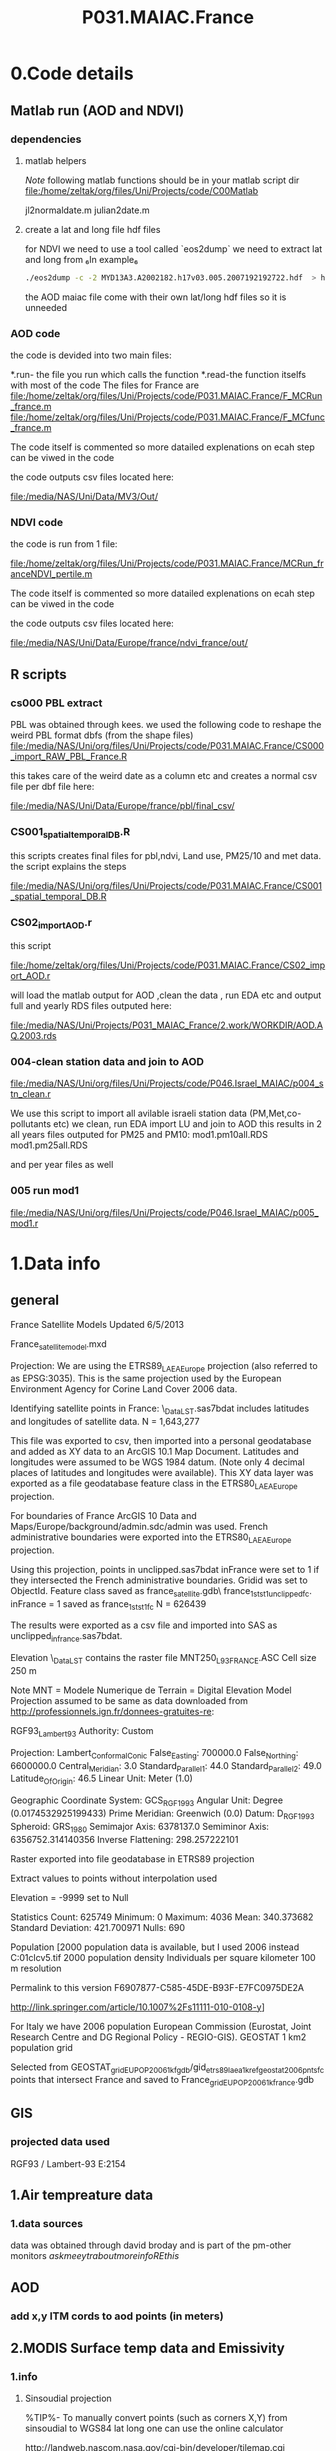  #+TITLE:P031.MAIAC.France

* 0.Code details 
** Matlab run (AOD and NDVI)
*** dependencies  
**** matlab helpers
$Note$ following matlab functions should be in your matlab script dir
file:/home/zeltak/org/files/Uni/Projects/code/C00Matlab

 jl2normaldate.m
 julian2date.m

**** create a lat and long file hdf files
for NDVI we need to use a tool called `eos2dump` we need to extract lat and long from 
₆In example₆ 

#+BEGIN_SRC sh
./eos2dump -c -2 MYD13A3.A2002182.h17v03.005.2007192192722.hdf  > h17v03.lon             
#+END_SRC

the AOD maiac file come with their own lat/long hdf files so it is unneeded 
*** AOD code
the code is devided into two main files:

*.run- the file you run which calls the function
*.read-the function itselfs with most of the code
The files for France are
file:/home/zeltak/org/files/Uni/Projects/code/P031.MAIAC.France/F_MCRun_france.m
file:/home/zeltak/org/files/Uni/Projects/code/P031.MAIAC.France/F_MCfunc_france.m

The code itself is commented so more datailed explenations on ecah step can be viwed in the code

the code outputs csv files located here:

file:/media/NAS/Uni/Data/MV3/Out/

*** NDVI code
the code is run from 1 file:

file:/home/zeltak/org/files/Uni/Projects/code/P031.MAIAC.France/MCRun_franceNDVI_pertile.m

The code itself is commented so more datailed explenations on ecah step can be viwed in the code

the code outputs csv files located here:

file:/media/NAS/Uni/Data/Europe/france/ndvi_france/out/

** R scripts
*** cs000 PBL extract
PBL was obtained through kees.
we used the following code to reshape the weird PBL format dbfs (from the shape files)
file:/media/NAS/Uni/org/files/Uni/Projects/code/P031.MAIAC.France/CS000_import_RAW_PBL_France.R

this takes care of the weird date as a column etc and creates a normal csv file per dbf file here:

file:/media/NAS/Uni/Data/Europe/france/pbl/final_csv/
*** CS001_spatial_temporal_DB.R
this scripts creates final files for pbl,ndvi, Land use, PM25/10 and met data.
the script explains the steps

file:/media/NAS/Uni/org/files/Uni/Projects/code/P031.MAIAC.France/CS001_spatial_temporal_DB.R

*** CS02_import_AOD.r

this script

file:/home/zeltak/org/files/Uni/Projects/code/P031.MAIAC.France/CS02_import_AOD.r

will load the matlab output for AOD ,clean the data , run EDA etc and output full and yearly RDS files outputed here:

file:/media/NAS/Uni/Projects/P031_MAIAC_France/2.work/WORKDIR/AOD.AQ.2003.rds

*** 004-clean station data and join to AOD
 
file:/media/NAS/Uni/org/files/Uni/Projects/code/P046.Israel_MAIAC/p004_stn_clean.r

We use this script to import all avilable israeli station data (PM,Met,co-pollutants etc)
we clean, run EDA import LU and join to AOD
this results in 2 all years files outputed for PM25 and PM10:
mod1.pm10all.RDS
mod1.pm25all.RDS

and per year files as well

*** 005 run mod1

file:/media/NAS/Uni/org/files/Uni/Projects/code/P046.Israel_MAIAC/p005_mod1.r

* 1.Data info
** general
France Satellite Models
Updated 6/5/2013

France_satellitemodel.mxd


Projection:
We are using the ETRS89_LAEA_Europe projection (also referred to as EPSG:3035).  This is the same projection used by the European Environment Agency for Corine Land Cover 2006 data.

Identifying satellite points in France:
\\DROBO\Shared_Data\France_LST\Stage 1\unclipped.sas7bdat includes latitudes and longitudes of satellite data.  N = 1,643,277

This file was exported to csv, then imported into a personal geodatabase and added as XY data to an ArcGIS 10.1 Map Document.  Latitudes and longitudes were assumed to be WGS 1984 datum.  (Note only 4 decimal places of latitudes and longitudes were available).  This XY data layer was exported as a file geodatabase feature class in the ETRS80_LAEA_Europe projection.

For boundaries of France ArcGIS 10 Data and Maps/Europe/background/admin.sdc/admin was used.  French administrative boundaries were exported into the ETRS80_LAEA_Europe projection.

Using this projection, points in unclipped.sas7bdat inFrance were set to 1 if they intersected the French administrative boundaries.  Gridid was set to ObjectId.  Feature class saved as france_satellite.gdb\ france_1st_st1_unclippedfc.  inFrance = 1 saved as france_1st_st1fc N = 626439

The results were exported as a csv file and imported into SAS as unclipped_infrance.sas7bdat.  

Elevation
\\DROBO\Shared_Data\France_LST\LU\GIS\elev\elevASC contains the raster file MNT250_L93_FRANCE.ASC
Cell size 250 m

Note MNT = Modele Numerique de Terrain  = Digital Elevation Model
Projection assumed to be same as data downloaded from http://professionnels.ign.fr/donnees-gratuites-re:

RGF93_Lambert_93
Authority: Custom

Projection: Lambert_Conformal_Conic
False_Easting: 700000.0
False_Northing: 6600000.0
Central_Meridian: 3.0
Standard_Parallel_1: 44.0
Standard_Parallel_2: 49.0
Latitude_Of_Origin: 46.5
Linear Unit: Meter (1.0)

Geographic Coordinate System: GCS_RGF_1993
Angular Unit: Degree (0.0174532925199433)
Prime Meridian: Greenwich (0.0)
Datum: D_RGF_1993
  Spheroid: GRS_1980
    Semimajor Axis: 6378137.0
    Semiminor Axis: 6356752.314140356
    Inverse Flattening: 298.257222101

Raster exported into file geodatabase in ETRS89 projection

Extract values to points without interpolation used 

Elevation = -9999 set to Null

Statistics
Count:	625749
Minimum:	0
Maximum:	4036
Mean:	340.373682
Standard Deviation:	421.700971
Nulls:	690

Population
[2000 population data is available, but I used 2006 instead
C:\gisdata\Europe\popu01clcv5.tif
2000 population density
Individuals per square kilometer
100 m resolution

Permalink to this version
F6907877-C585-45DE-B93F-E7FC0975DE2A 

http://link.springer.com/article/10.1007%2Fs11111-010-0108-y]

For Italy we have 2006 population
European Commission (Eurostat, Joint Research Centre and DG Regional Policy - REGIO-GIS).
GEOSTAT 1 km2 population grid

Selected from GEOSTAT_grid_EU_POP_2006_1kfgdb/gid_etrs89_laea_1k_ref_geostat_2006pntsfc points that intersect France and saved to France\GEOSTAT_grid_EU_POP_2006_1k_france.gdb
** GIS
*** projected data used
RGF93 / Lambert-93 
E:2154
** 1.Air tempreature data
*** 1.data sources
data was obtained through david broday and is part of the pm-other monitors
$ask meeytr about more info RE this$

** AOD
*** add x,y ITM cords to aod points (in meters)

#+DOWNLOADED: file:///media/NAS/Uni/org/attach/images_2014/Screenshot%20-%2002242014%20-%2010:08:19%20AM.png @ 2014-02-24 10:08:45
#+attr_html: :width 300px
 [[/media/NAS/Uni/org/attach/images_2014/Screenshot%20-%2002242014%20-%2010:08:19%20AM_2014-02-24_10:08:45.png]]

** 2.MODIS Surface temp data and Emissivity
*** 1.info
**** Sinsoudial projection

%TIP%- To manually convert points (such as corners X,Y) from sinsoudial to WGS84 lat long one can use the online calculator

http://landweb.nascom.nasa.gov/cgi-bin/developer/tilemap.cgi

Almost all of the fine resolution L3 land products are made in the Sinusoidal Grid. The L3 fine resolution Sea-ice products are the only exception and are made in the in the Lambert Azimuthal Equal-Area projection with the grid centered at the north and south poles. For Collection 3 and before the Sinusoidal Grid products were made in the Integerized Sinusoidal Grid.
The grid cell size varies by product and is either (approximately) 0.25 km, 0.5 km or 1 km. The actual size depends on the projection.
Each grid is broken into a number of non-overlapping tiles which cover approximately 10x10 degree area. The tiles are labeled with a vertical and horizontal tile id.

In additional, the MODLAND coarse resolution global Climate Modeling Grid (CMG) products will be made in a geographic projection. The grid cell sizes for these products are 0.05 degrees.

There are 460 non-fill 10 deg. by 10 deg. tiles in the grid.
The tile coordinate system starts at (0,0) (horizontal tile number, vertical tile number) in the upper left corner and proceeds rightward (horizontal) and downward (vertical). The tile in the bottom left corner is (35, 17).
Dark blue tiles contain only water (no land).
Tile system in black and white.
The boundaries of tiles outside of the grid's image area are not shown.
Table of Tile Bounding Coordinates (10 deg tiles).
Table of Tile G-ring Coordinates (10 deg tiles).
Projection parameters for the General Cartographic Transformation Package (GCTP).

**** conversions
kelvin to farenhight GIS:
 ((([tempk]-273) * 1.8)+32)

**** general
This is the site with the MODIS surface temprature data:

[[https://lpdaac.usgs.gov/products/modis_products_table][https://lpdaac.usgs.gov/products/modis\_products\_table]]
look at the MODIS Products Table:
[[
MIA_NE_temp_models_files/img/Image_Dk9i5VXLnkjjdxxWji1MDQ_0001.png]]


We want to use the *MOD11A1* data which is at a 1x1km resolution daily, and should have 2 separate reading for day and night
we can also check the MODIS Overview page to see which tiles we are interested in

**** scale factor
Note: when calculating final temperature/emmisivty you must apply the
scale factor.
For temp: you multiple by 0.02
For emissivty you multiple by
0.02+0.49.


see sas code cn004\_modis\_import.sas for more detail
[[
MIA_NE_temp_models_files/img/SS-2011-04-26_15.27.46.png]]
[[
MIA_NE_temp_models_files/img/Image_owwqUrxD7Lyx2ey2prMabQ_0001.png]]

**** MODIS Tiling system

[[file:MIA_NE_temp_models_files/img/sn_10deg.gif]]

[[MIA_NE_temp_models_files/img/Image_Ti5oxlPHCjx2K4Qxex3RAw_0001.png]]

**** Naming Scheme of Files

MODIS Naming Conventions

MODIS filenames (i.e., the local granule ID) follow a naming convention
which gives useful information regarding the specific product.
For example, the filename

MOD09A1.A2006001.h08v05.005.2006012234657.hdf
indicates:

MOD09A1 - Product Short Name
.A2006001 - Julian Date of Acquisition (A-YYYYDDD)
.h08v05 - Tile Identifier (horizontalXXverticalYY)
.005 - Collection Version
.2006012234567 - Julian Date of Production (YYYYDDDHHMMSS)
.hdf - Data Format (HDF-EOS)
The MODIS Long Name (i.e., Collection

%rename in total commander%:
[N9-16]\_[N19-23]

**** modis data projections
[[MIA_NE_temp_models_files/attach/MODIS%20Projection.prj][Attachment #01
(MODIS Projection.prj)]]
 see attached file for a prj arcgis file for modis data projection

*** 2.download from modis website
**** use REVERB
We used the Reverb site to download the MODIS surface temperature data
The method is as follows:

first choose a Geo aream choose the dates and sepcific dataset (we use MOD11A1)

[[file:1.Images/2542013w.png]]
then in the following screen you add all the selected items to the cart

[[file:1.Images/2542013w2.png]]

then press the Download button

[[file:1.Images/2542013w3.png]]

and choose the following options


[[file:1.Images/2542013w4.png]]

This is then used to dowload the data on a Linux machine using Wget
First concatanate all yearly files into one file, ₆In example₆ 

wget FILE1.TXT 


#+BEGIN_SRC sh
wget -i FILE.txt
#+END_SRC


#+BEGIN_SRC sh
#where file.txt is a simple text file pointion at all the seperate ST.txt batch file IE:
~/Downloads/LST_ISRAEL/data2005_url_script_2013-04-15_103101.txt
~/Downloads/LST_ISRAEL/data2010_url_script_2013-04-15_103101.txt
~/Downloads/LST_ISRAEL/data2011_url_script_2013-04-15_103101.txt

#+END_SRC

this will download all the hdf files (and other files with *.xml,*.jpeg which you can discard)

*** 3.HDF to DBF
**** Convert using matlab
***** extract lan and long for each tile
As a first step we need to extract the fixed lat and long for each tile. we use hdf dump for that:

http://hdfeos.org/software/eosdump.php

you need to download the binary, or use attached file:

[[file:MIA_NE_temp_models_files/attach/eos2dump][EOSdump]]

while the basic command is run from a bash shell on linux

#+BEGIN_SRC sh
./eos2dump -c -1  h18v04.hdf  > lat_h18v04.output
./eos2dump -c -2  h18v05.hdf  > long_h18v05.output
#+END_SRC

where -1 reffers to lat extraction and -2 to long extraction

Save the lat/long file for each tile and move them back to a windows machine

$NOTE: you can also create a simple batch files to run the above commands in batch for multiple tiles$

***** Extract in matlab to dbf
****** Original Nasa script
we base our scirpts partly on this script:

http://www.hdfeos.org/zoo/LPDAAC_MOD_matlab.php

#+BEGIN_SRC octave "Original matlab code"

% Copyright (C) 2012 The HDF Group
% All rights reserved.
%
%   This example code illustrates how to access and visualize LP_DAAC
% MOD Sinusoidal Grid file in Matlab.
%
%   If you have any questions, suggestions, comments on this
% example, please use the HDF-EOS Forum  (http://hdfeos.org/forums).

%   If you would like to see an  example of any other NASA
% HDF/HDF-EOS data product that is not listed in the HDF-EOS
% Comprehensive Examples page (http://hdfeos.org/zoo),
% feel free to contact us at eoshelp@hdfgroup.org or post it at the
% HDF-EOS Forum (http://hdfeos.org/forums).

clear

% Define file name, grid name, and data field.
FILE_NAME='MOD11A1.A2012275.h28v04.005.2012276122631.hdf';
[PATHSTR, BASE_NAME, EXT]=fileparts(FILE_NAME);
GRID_NAME='MODIS_Grid_Daily_1km_LST';
DATAFIELD_NAME='LST_Night_1km';

% Open the HDF-EOS2 Grid file.
file_id = hdfgd('open', FILE_NAME, 'rdonly');

% Read data from a data field.
grid_id = hdfgd('attach', file_id, GRID_NAME);


[data1, fail] = hdfgd('readfield', grid_id, DATAFIELD_NAME, [], [], []);

% Convert the data to double type for plot.
data2=double(data1);


% This file contains coordinate variables that will not properly plot.
% To properly display the data, the latitude/longitude must be remapped.

[xdimsize, ydimsize, upleft, lowright, status] = hdfgd('gridinfo', grid_id);

% Detach from the grid object.
hdfgd('detach', grid_id);

% Close the File.
hdfgd('close', file_id);

% The file contains SINUSOIDAL projection. We need to use eosdump to
% generate 1D lat and lon and then convert them to 2D lat and lon accordingly.
% To properly display the data, the latitude/longitude must be remapped.
% For information on how to obtain the lat/lon data, check [1].
lat1D = load(['lat_' BASE_NAME '.output']);
lon1D = load(['lon_' BASE_NAME '.output']);

lat = reshape(lat1D, xdimsize, ydimsize);
lon = reshape(lon1D, xdimsize, ydimsize);

clear lat1D lon1D;

lat = lat';
lon = lon';

% Read attributes from the data field.
SD_id = hdfsd('start', FILE_NAME, 'rdonly');

sds_index = hdfsd('nametoindex', SD_id, DATAFIELD_NAME);

sds_id = hdfsd('select',SD_id, sds_index);

% Read filledValue from the data field.
fillvalue_index = hdfsd('findattr', sds_id, '_FillValue');
[fillvalue, status] = hdfsd('readattr',sds_id, fillvalue_index);

% Read units from the data field.
units_index = hdfsd('findattr', sds_id, 'units');
[units, status] = hdfsd('readattr',sds_id, units_index);

% Read scale_factor from the data field.
scale_index = hdfsd('findattr', sds_id, 'scale_factor');
[scale, status] = hdfsd('readattr',sds_id, scale_index);

% Read long_name from the data field.
long_name_index = hdfsd('findattr', sds_id, 'long_name');
[long_name, status] = hdfsd('readattr',sds_id, long_name_index);

% Read valid_range from the data field.
valid_range_index = hdfsd('findattr', sds_id, 'valid_range');
[valid_range, status] = hdfsd('readattr',sds_id, valid_range_index);


% Terminate access to the corresponding data set.
hdfsd('endaccess', sds_id);
% Close the file.
hdfsd('end', SD_id);

% Replace the filled value with NaN.
data2(data2 == fillvalue) = NaN;

% Process valid_range.
data2(data2 < valid_range(1)) = NaN;
data2(data2 > valid_range(2)) = NaN;

% Apply scale factor according to the field attribute LST.
% "LST: LST data * scale_factor".
data2 = data2 * scale;

% Transpose the data to match the map projection.
data=data2';

% Plot the data using contourfm and axesm.
latlim=[floor(min(min(lat))),ceil(max(max(lat)))];
lonlim=[floor(min(min(lon))),ceil(max(max(lon)))];
min_data=min(min(data));
max_data=max(max(data));

% Create the figure.
f=figure('Name', FILE_NAME, 'visible', 'off');

% We need finer grid spacing since the image is zoomed in.
% MLineLocation and PLineLocation controls the grid spacing.
axesm('MapProjection','sinusoid','Frame','on','Grid','on',...
      'MapLatLimit',latlim,'MapLonLimit',lonlim, ...
      'MeridianLabel','on','ParallelLabel','on', ...
      'MLabelLocation', 5, 'PLabelLocation', 5)
coast = load('coast.mat');

surfacem(lat,lon,data);
colormap('Jet');
caxis([min_data max_data]);

% Change the value if you want to have more than 10 tick marks.
ntickmarks = 10;
granule = (max_data - min_data) / ntickmarks;
h = colorbar('YTick', min_data:granule:max_data);

set (get(h, 'title'), 'string', units, 'FontSize',16,'FontWeight','bold');

plotm(coast.lat,coast.long,'k')

title({FILE_NAME; long_name}, 'Interpreter', 'None', ...
    'FontSize',16,'FontWeight','bold');

% The following fixed-size screen size will look better in JPEG if
% your screen is too large. (cf. scrsz = get(0,'ScreenSize');)
scrsz = [1 1 800 600];
set(f,'position',scrsz,'PaperPositionMode','auto');
saveas(f, [FILE_NAME '.m.jpg']);

% Reference
%
% [1] http://hdfeos.org/zoo/note_non_geographic.php
% [2] http://modis-sr.ltdri.org/products/MOD09_UserGuide_v1_3.pdf
#+END_SRC

****** Our Script (andrea padoan)
We had help from a Matlab programmer (andrea.padoan@unipd.it)

There are a series of scripts and functions that are run to get
Txtfile from the HDF files, attached here as ZIP:

[[file:2.Attach/extract_hdf.zip][Extract_hdf_matlab_scripts]]

!folder structure!

the hdf files must be split into yearly folders 2000-2011, and in
each folder there should be a copy of all the tiles lat/long files
and scripts

We run the Batch scripts that goes through all yearly folder but the
main script is the HDF_import script

the script needs to be changed inside year to year in each folder, IE
change 2000>2011

#+BEGIN_SRC octave


function HDF_Import (whatimport)
%% Import HDF image file and export lat, long, Day, Night, Emis and Reference day
% from a list of HDF image files and a series of lat and long files.
% Lat and long files must be as vectors.
% Type:
% HDF_Import ('stage1') or HDF_Import ('stage2') or HDF_Import ('stage3')
% or HDF_Import ('stage4') to perform single geographical block analysis or
% HDF_Import ('all') to perform all analyses.
% Inpath and Outpath should be modified and setted to reflect the file
% actual position.
% LEGEND:
% Stage1: h18v04 files and as output a file named OutputMergedh18v04.txt
% Stage2: h18v05 files and as output a file named OutputMergedh18v05.txt
% Stage3: h19v04 files and as output a file named OutputMergedh19v04.txt
% Stage4: h19v05 files and as output a file named OutputMergedh19v05.txt
%
% Legend to the main structure:
% HDF_I_S = struct('inpath', {'/Users/andrea/Documents/MATLAB/Itai/matlab/'}, ...
%                                   'outpath', {'/Users/andrea/Documents/MATLAB/Itai/New2/Output/'}, ...
%                                   'codepath', {'/Users/andrea/Documents/MATLAB/Itai/New2'}, ...
%                                   'lat1', {'lat_h18v04.output'},'long1', {'long_h18v04.output'}, ...
%                                   'lat2', {'lat_h18v05.output'},'long2',{'long_h18v05.output'}, ...
%                                   'lat3', {'lat_h19v04.output'},'long3',{'long_h19v04.output'}, ...
%                                   'lat4', {'lat_h19v05.output'},'long4',{'long_h19v05.output'}, ...
%                                   'stage1', {'*h18v04*.hdf'}, 'stage2', {'*h18v05*.hdf'}, ...
%                                   'stage3', {'*h19v04*.hdf'}, 'stage4', {'*h19v05*.hdf'}, ...
%                                   'stages', {4}, 'FileExtension', {'*.hdf'}, ...
%                                   'OutFileName1', {'OutputMergedh18v04.txt'}, ...
%                                   'OutFileName2', {'OutputMergedh18v05.txt'}, ...
%                                   'OutFileName3', {'OutputMergedh19v04.txt'}, ...
%                                   'OutFileName4', {'OutputMergedh19v05.txt'});


    if (nargin < 1)
    fprintf ('\n%s\n', 'This function need some parameters.');
        return;
    end
    %My path
    HDF_I_S = struct('inpath', {'f:\Uni\Projects\P020_Temprature_ITALY\1_Raw_data\MODIS\T2011\'}, ...
                                  'outpath', {'f:\Uni\Projects\P020_Temprature_ITALY\1_Raw_data\MODIS\T2011\Output\'}, ...
                                  'codepath', {'f:\Uni\Projects\P020_Temprature_ITALY\1_Raw_data\MODIS\T2011\'}, ...
                                  'lat1', {'lat_h18v04.output'},'long1', {'long_h18v04.output'}, ...
                                  'lat2', {'lat_h18v05.output'},'long2',{'long_h18v05.output'}, ...
                                  'lat3', {'lat_h19v04.output'},'long3',{'long_h19v04.output'}, ...
                                  'lat4', {'lat_h19v05.output'},'long4',{'long_h19v05.output'}, ...
                                  'stage1', {'*h18v04*.hdf'}, 'stage2', {'*h18v05*.hdf'}, ...
                                  'stage3', {'*h19v04*.hdf'}, 'stage4', {'*h19v05*.hdf'}, ...
                                  'stages', {4}, 'FileExtension', {'*.hdf'}, ...
                                  'OutFileName1', {'OutputMergedh18v04.txt'}, ...
                                  'OutFileName2', {'OutputMergedh18v05.txt'}, ...
                                  'OutFileName3', {'OutputMergedh19v04.txt'}, ...
                                  'OutFileName4', {'OutputMergedh19v05.txt'});

    %Create the structure for the edges to trim the blocks.
     HDF_I_Edges = struct ('latup', 47.4, 'latlow', 36.5, 'longup', 18.6, 'longlow', 6.4);


    %Original coordinated given by Itai and Francesco
    % longTu = 19;
    %     longTl = 6;
    %     latTu = 48;
    %     latTl = 36;

    %Latitute and Longitude structure
    HDF_I_geog = struct('lat', {}, 'long', {}, 'stage', {});

    %Create the output directory if it doesnt' exist
    if (~isdir(HDF_I_S.outpath))
        mkdir(HDF_I_S.outpath);
    end

    path(path, HDF_I_S.codepath);

    %Change the working dir
    chdir(HDF_I_S.inpath);

    %Allocate space
    for i =1:1:HDF_I_S.stages
        HDF_I_geog(i).lat= zeros(1440000,1);
        HDF_I_geog(i).long= zeros(1440000,1);
    end


    %% Perform stage 1
    % Retrieve dir list of files, with the extension you gave
    %
    if (strcmpi(whatimport,'stage1') | strcmpi(whatimport,'all'))

        clear dirlist NumberOfFiles sYear hugeM

        %Change the working dir
        chdir(HDF_I_S.inpath);

        dirlist =dir(HDF_I_S.stage1);

        %Count the number of files in the current directory
        NumberOfFiles=size(dirlist, 1);

        if (NumberOfFiles ~= 0)

            fprintf('\n\nLoading stage 1 coordinates ....\n')
            %Load latituge and longitude in memory
            HDF_I_geog(1).lat = load(HDF_I_S.lat1);
            HDF_I_geog(1).long = load(HDF_I_S.long1);

            %Obtain all the files al load it in memory (sYear structure)
            [hugeM]= RetrieveAllYear (HDF_I_S.stage1, HDF_I_Edges, HDF_I_geog(1).lat,  HDF_I_geog(1).long);

%             %Internal check
%             if NumberOfFiles ~= length(sYear)
%                 error('Missmatch in file and Structure loaded in memory');
%             end
%
%             %Define the first matrix
%             hugeM = sYear(1).Data;
%
%             %Concatenate matrix
%             for Index=2:1:length(sYear)
%                 hugeM = [hugeM; sYear(Index).Data];
%             end
            tic;
            %Save the Merged file
            SaveHugeFile([HDF_I_S.outpath HDF_I_S.OutFileName1], hugeM);

            fprintf('\nOutputfile : %s\n', [HDF_I_S.outpath HDF_I_S.OutFileName1]);
            toc
        else
            %Display that no the has been processed
            fprintf('\n\nNo files to process in stage1....\n\n')

        end

        %Chech for the 'single' class
        if max(max(hugeM(:,1:5))) > 999
            warning('Class single for hugeM is not enought. Consider double');
        end

    end

    %% Perform stage 2
    % Retrieve dir list of files, with the extension you gave
    %
    if (strcmpi(whatimport,'stage2') | strcmpi(whatimport,'all'))

        clear dirlist NumberOfFiles sYear hugeM

        %Change the working dir
        chdir(HDF_I_S.inpath);
        dirlist =dir(HDF_I_S.stage2);

        %Count the number of files in the current directory
        NumberOfFiles=size(dirlist, 1);

        if (NumberOfFiles ~= 0)

            fprintf('\n\nLoading stage 2 coordinates ....\n')
            %Load latituge and longitude in memory
            HDF_I_geog(2).lat = load(HDF_I_S.lat2);
            HDF_I_geog(2).long = load(HDF_I_S.long2);

            %Obtain all the files al load it in memory (sYear structure)
            [hugeM]= RetrieveAllYear (HDF_I_S.stage2,HDF_I_Edges,HDF_I_geog(2).lat,  HDF_I_geog(2).long);

%             %Internal check
%             if NumberOfFiles ~= length(sYear)
%                 error('Missmatch in file and Structure loaded in memory');
%             end
%
%             %Define the first matrix
%             hugeM = sYear(1).Data;
%
%             %Concatenate matrix
%             for Index=2:1:length(sYear)
%                 hugeM = [hugeM; sYear(Index).Data];
%             end
            tic;
            %Save the Merged file
            SaveHugeFile([HDF_I_S.outpath HDF_I_S.OutFileName2], hugeM);
            fprintf('\nOutputfile : %s\n', [HDF_I_S.outpath HDF_I_S.OutFileName2]);
            toc
        else
            %Display that no the has been processed
            fprintf('\n\nNo files to process in stage2....\n\n');

        end
        %Chech for the 'single' class
        if max(max(hugeM(:,1:5))) > 999
            warning('Class single for hugeM is not enought. Consider double');
        end

    end


    %% Perform stage 3
    % Retrieve dir list of files, with the extension you gave
    %
    if (strcmpi(whatimport,'stage3') | strcmpi(whatimport,'all'))


        clear dirlist NumberOfFiles sYear hugeM


        %Change the working dir
        chdir(HDF_I_S.inpath);
        dirlist =dir(HDF_I_S.stage3);

        %Count the number of files in the current directory
        NumberOfFiles=size(dirlist, 1);


        if (NumberOfFiles ~= 0)

            fprintf('\n\nLoading stage 3 coordinates ....\n')
            %Load latituge and longitude in memory
            HDF_I_geog(3).lat = load(HDF_I_S.lat3);
            HDF_I_geog(3).long = load(HDF_I_S.long3);

            [hugeM]= RetrieveAllYear (HDF_I_S.stage3,HDF_I_Edges,HDF_I_geog(3).lat, HDF_I_geog(3).long);

%             if NumberOfFiles ~= length(sYear)
%                 error('Missmatch in file and Structure loaded in memory');
%             end
%
%             hugeM = sYear(1).Data;
%
%             for Index=2:1:length(sYear)
%                 hugeM = [hugeM; sYear(Index).Data];
%             end
            tic;
            %Save the Merge
            fprintf('\nOutputfile : %s\n', [HDF_I_S.outpath HDF_I_S.OutFileName3]);
            SaveHugeFile([HDF_I_S.outpath HDF_I_S.OutFileName3], hugeM);
            toc
        else
            %Display that no the has been processed
            fprintf('\n\nNo files to process in stage3....\n\n');
        end
        %Chech for the 'single' class
        if max(max(hugeM(:,1:5))) > 999
            warning('Class single for hugeM is not enought. Consider double');
        end
    end


    %% Perform stage 4
    % Retrieve dir list of files, with the extension you gave
    %
    if (strcmpi(whatimport,'stage4') | strcmpi(whatimport,'all'))

        clear dirlist NumberOfFiles sYear hugeM

        %Change the working dir
        chdir(HDF_I_S.inpath);
        dirlist =dir(HDF_I_S.stage4);

        %Count the number of files in the current directory
        NumberOfFiles=size(dirlist, 1);

        if (NumberOfFiles ~= 0)

            fprintf('\n\nLoading stage 4 coordinates ....\n')
            %Load latituge and longitude in memory
            HDF_I_geog(4).lat = load(HDF_I_S.lat4);
            HDF_I_geog(4).long = load(HDF_I_S.long4);

            [hugeM]= RetrieveAllYear (HDF_I_S.stage4, HDF_I_Edges, HDF_I_geog(4).lat,  HDF_I_geog(4).long);

%             if NumberOfFiles ~= length(sYear)
%                 error('Missmatch in file and Structure loaded in memory');
%             end
%             tic;
%             hugeM = sYear(1).Data;
%
%             for Index=2:1:length(sYear)
%                 hugeM = [hugeM; sYear(Index).Data];
%             end
%             toc
            tic;
            %Save the Merge
            SaveHugeFile([HDF_I_S.outpath HDF_I_S.OutFileName4], hugeM);
            fprintf('\nOutputfile : %s\n', [HDF_I_S.outpath HDF_I_S.OutFileName4]);
            toc
        else
            %Display that no the has been processed
            fprintf('\n\nNo files to process in stage4....\n\n');
        end
        %Chech for the 'single' class
        if max(max(hugeM(:,1:5))) > 999
            warning('Class single for hugeM is not enought. Consider double');
        end
    end

    %End of the function
end



#+END_SRC

when the script finishes its run you should have text files in the
output folder for each year, a seperate text file per year, IE

f:\Uni\Projects\P020_Temprature_ITALY\1_Raw_data\MODIS\T2011\Output\OutputMergedh19v05.txt

**** OLD METHOD (ARCGIS python script)
Warning: there was a bug in the script that caused an offset in X,Y from
the original HDF cords. we adress this in script cn004\_modis\_import
where we fix the x,y
 This applies both to the ST and NDVI modis images
 using using this script
f:\Uni\Projects\P020\_Temprature\_NE\_MIA\2.Code\2.Gather\_data\cn\_001\_hdf2\_points.py
results in dbf files for every layer of the hdf file (day ST, night ST
and emissivty) and the X,Y
 the files are outputed here:

f:\Uni\Projects\P020\_Temprature\_NE\_MIA\3.Work\2.Gather\_data\FN001\_yearly\_ST\

** 3.Procces and Combine WU and NCDC data
*** WU data
using script:

f:\Uni\Projects\P020\_Temprature\_NE\_MIA\2.Code\2.Gather\_data\CN\_002\_WU\_import.sas

we import the WU yearly files and export them to a db file :

f:\Uni\Projects\P020\_Temprature\_NE\_MIA\3.Work\2.Gather\_data\FN002\_WU
yearly\NEMIA\_2000.dbf
%Note%: some later years 2005-2011 are HUGE and thus its better to run
the script one year at a time to save resources otherwise the HD will be
fileld with temp files

*** NCDC data and combine with WU

using script:

f:\Uni\Projects\P020\_Temprature\_NE\_MIA\2.Code\2.Gather\_data\CN\_003\_WU\_NCDC\_Combo.sas
 we import the NCDC yearly files, combine them with the WU and export
them here :

f:\Uni\Projects\P020\_Temprature\_NE\_MIA\3.Work\2.Gather\_data\FN003\_WUNCDC
yearly\met2000.dbf
 also we create keytable files for individual station location per year
and export them here:

f:\Uni\Projects\P020\_Temprature\_NE\_MIA\3.Work\2.Gather\_data\FN007\_Key\_tables\met\_full\_grid.dbf
 NOTE: we also take care in this script of duplicate station that arise
from WU stations that appear both on the NE and MIA dataset but are the
same station

** 5.Modis NDVI data
*** 1.info

[[MIA_NE_temp_models_files/img/SS-2011-04-25_14.32.00.png]]
NVDI- ranges from -1 to 1:
*(1)* means that there is alot of vegetation while *(-1)* means there
is no veg. (barren/asphalt) there is a negative association between
LST and NDVI because of the cooling effect of canopy

-The scalling factor from grid code to NVDI is 0.0001


[[MIA_NE_temp_models_files/img/SS-2011-04-25_15.01.34.png]]

*** 2.download from modis dataset

The NDVI (vegetation index) is downloaded exactly as the surface
temperature but using a different data set:
[[MIA_NE_temp_models_files/img/SS-2011-04-25_14.07.08.png]]

the raw files are located here after a renaming (see same as LST scheme):

f:\Uni\Projects\P020\_Temprature\_NE\_MIA\1\_Raw\_data\ndvi\mia\_ne\A2011152\_11v04.hdf

*** 3.import hdf to table
using script

f:\Uni\Projects\P020\_Temprature\_NE\_MIA\2.Code\2.Gather\_data\cn\_001\_ndvi2\_points.py

we transformed the hdf file to database tables located here:

f:\Uni\Projects\P020\_Temprature\_NE\_MIA\3.Work\2.Gather\_data\FN006\_NDVI\tblm\_2000032\_0.dbf

*** 4.create yearly datasets and keytable

using script
f:\Uni\Projects\P020\_Temprature\_NE\_MIA\2.Code\2.Gather\_data\CN\_004\_NDVI\_import.sas
 we created yearly NDVI files with a month variable:

f:\Uni\Projects\P020\_Temprature\_NE\_MIA\3.Work\2.Gather\_data\FN006\_NDVI\_yearly\ndvi2000.dbf
 we also created a keytable located here:

f:\Uni\Projects\P020\_Temprature\_NE\_MIA\3.Work\2.Gather\_data\FN007\_Key\_tables\NDVI\_fullgrid.dbf

*** creat ndvi ID
for NDVI we loaded a full year, create the ndviid by joining X,Y of ndvi in GIS
then on first year run only  we created a unique grid and export that to DBF
this is then added to the full LU-rid ID's dataset
** 6.models preperation
*** create road density
road density rasters were created based on a road polyline layer for israel:
file:/media/NAS/Uni/Data/GIS/Israel/Roadden/roads.shp
then we used the line density tool to create a road density raster
we used the number of lanes as a population field (weight field)

#+DOWNLOADED: file:///home/zeltak/ZH_tmp/Screenshot%20-%2002242014%20-%2012:36:16%20PM.png @ 2014-02-24 12:36:44
#+attr_html: :width 300px

 [[/media/NAS/Uni/org/attach/images_2014/Screenshot%20-%2002242014%20-%2012:36:16%20PM_2014-02-24_12:36:44.png]]
** Dust day data
X	Y	StationID	Year	Month	Day	Dust		
220935	633613	BIL	2002	1	6	1	6	211
220763	629391	EFR	2002	1	6	1	6	232

Last column the max PM value per day
** potential covariets

#+DOWNLOADED: file:///media/NAS/Uni/org/attach/images_2014/Screenshot%20-%2003112014%20-%2008:31:45%20AM.png @ 2014-03-11 08:32:46
#+attr_html: :width 800px
 [[/media/NAS/Uni/org/attach/images_2014/Screenshot%20-%2003112014%20-%2008:31:45%20AM_2014-03-11_08:32:46.png]]

see also escape project databook:

file:/media/NAS/Uni/org/attach/files_2014/ESCAPE_Exposure-manualv9.pdf
** Land cover data
*** info on data
We used the land cover data from the lamas for 2003 (updated partially in 2007)

From LAMAS:
LAND USE - DEFINITIONS AND EXPLANATIONS
SOURCE OF DATA: The information is based on processing and integration of a
variety of administrative sources that were received from government ministries and non-
government and private organizations.
The database used for the information on land use was prepared through the
Geographic Information System (GIS) of the Israeli Central Bureau of Statistics. The
project was funded by the Ministry of the Interior.
The information is up-to-date to the end of 2002, except for data on plantations and
fields.
Land use: ways in which man takes advantage of the land for activities such as:
construction, agriculture, forestation, industry, etc.
Land use relates to the situation today, as opposed to land allocation relating to future
use.
The information on land use is national and continuous for all the land in the country.
Information can be produced according to various geographic categories, such as local
authorities, regional councils and natural regions.
Land use can be divided into two main types: constructed area and open area.
Constructed area is cross-sectioned according to various functions: housing,
education, health and welfare, public services, culture and leisure, commercial,
industry and infrastructure, transportation and agricultural buildings.
Open area is cross-sectioned according to the following types: public open area, forests,
agriculture and other open areas.
1. Education –areas used for educational purposes: kindergartens, schools,
universities, community centers and yeshivas.
2. Health and Welfare –areas used for health and welfare purposes: sick funds,
hospitals, and geriatric day centers.
3. Public services –areas used for public services: emergency services, public
administration, religion.
4. Culture, leisure, recreation and sports –areas used for culture - such as theaters,
cinemas, museums, public libraries, zoos, archeological sites, etc.; for leisure and
recreation - hotels, hostels, restaurants, amusement parks, etc.; and for sports –
stadiums, swimming pools, etc.
5. Commerce –areas used for commercial purposes: malls and commercial centers.
6. Industry and Infrastructure – areas used for industrial purposes – such as
industrial zones, waste disposal sites, mining and quarrying areas; and for
infrastructure facilities – airports, sea ports, sewage treatment plants, reservoirs.
7. Transportation – areas used for transportation purposes – such as parking lots,
gas stations, railway stations, taxi stands, and central bus stations.
8. Agricultural structures – areas used for agricultural structures – such as
greenhouses and fish ponds.
9. Residential –areas used for residential purposes and unclassified built area.
10. Public open area – areas used for public purposes – such as gardens or beaches.
11. Forest – areas used for man-made forests and wild groves.
12. Plantations, orchards and olive groves – areas coveredor olive trees.
13. Cultivated fields – areas used for cultivated fields.
14. Other open area – unclassified areas.
by plantations, orchards
The code for land use appears in the landuse field (valu


#+DOWNLOADED: file:///home/zeltak/ZH_tmp/Screenshot%20-%2004032014%20-%2012:32:25%20PM.png @ 2014-04-03 12:32:41
#+attr_html: :width 300px
 [[/home/zeltak/org/attach/images_2014/Screenshot%20-%2004032014%20-%2012:32:25%20PM_2014-04-03_12:32:41.png]]

In 2007 the constructed areas (residential buildings and agricultural structures) in the
region that is outside localities in the Negev, were updated. Only residential buildings
and agricultural structures in regions in the layer, that were originally presented as open
spaces, were updated.
Technical details about the layer

Description: The land use layer is a national, continuous layer. It contains
information regarding 14 various land uses. Parts are constructed areas and parts
are open areas.
The name of the layer is land use.
The layer is in SHP format.
The layer is presented in the Transverse Mercator projection.
The MMG layer is up-to-date to the end of 2002. (It includes an update from
2007, of residential buildings and agricultural structures, in the region outside of
localities in the Negev).
The layer is polygonalic.
The code for land use appears in the landuse field (values 1 – 14).
*** Calculate the perecent of specific land use in each 1km grid
We used the national land cover polygon layer from LAMAS ([[*info%20on%20data][info on data)]] was proccesed and reclassified to 0,1 files
₆In example₆ we classified all the open spaces (code 10-16) into '1' and build areas (1-7) to '0'


#+DOWNLOADED: file:///home/zeltak/ZH_tmp/snapshot3.png @ 2014-04-03 13:00:25
#+attr_html: :width 300px
[[/home/zeltak/org/attach/images_2014/snapshot3_2014-04-03_13:00:25.png]]

resulting in:

#+DOWNLOADED: file:///home/zeltak/ZH_tmp/snapshot1.png @ 2014-04-03 12:39:32
#+attr_html: :width 300px
 [[/home/zeltak/org/attach/images_2014/snapshot1_2014-04-03_12:39:32.png]]

we created from the MAIAC centroids a voroni 1x1 polygon layer

then using zonal statistics as table the mean ratio between 0(build area) and 1 (open space) was calculated  (using the aodid variable as zone field) and outputed as a table 
$Note-the aodid field has to be text other wise there may be issues$ 

#+DOWNLOADED: file:///home/zeltak/ZH_tmp/snapshot2.png @ 2014-04-03 12:49:16
#+attr_html: :width 300px
 [[/home/zeltak/org/attach/images_2014/snapshot2_2014-04-03_12:49:16.png]]

this gave us the mean value in each aodid cell

later when we import into R it was multiplied by 100 to get the % open using field calculator:
#+BEGIN_EXAMPLE
[MEAN] * 100
#+END_EXAMPLE


We repeat this process for each land cover variable we want to try (see next section)
*** Calculate the perecent of specific land use for the local 200m stage 

we created a 300 meter buffer layer around the stations using the geoproccesing tool to preserve the layers attributes


#+DOWNLOADED: /tmp/screenshot.png @ 2014-12-09 10:31:33
#+attr_html: :width 300px
 [[/home/zeltak/org/attach/images_2014/screenshot_2014-12-09_10:31:33.png]]

#+DOWNLOADED: /tmp/screenshot.png @ 2014-12-09 10:19:16
#+attr_html: :width 300px
 [[/home/zeltak/org/attach/images_2014/screenshot_2014-12-09_10:19:16.png]]

then using zonal statistics as table the mean ratio between 0(build area) and 1 (open space) was calculated as a table 


#+DOWNLOADED: /tmp/screenshot.png @ 2014-12-09 10:32:36
#+attr_html: :width 300px
 [[/home/zeltak/org/attach/images_2014/screenshot_2014-12-09_10:32:36.png]]


this gave us the mean value in each cell

later when we import into R it was multiplied by 100 to get the % open using field calculator:
#+BEGIN_EXAMPLE
[MEAN] * 100
#+END_EXAMPLE

We repeat this process for each land cover variable we want to try (see next section)

*** Other Land cover variables calculated
Developed, Open Space - Includes areas with a mixture of some constructed materials, but mostly vegetation in the form of lawn grasses. 

Developed, High Intensity - Includes highly developed areas where people reside or work in high numbers. Examples include apartment complexes, row houses and commercial/industrial


#+DOWNLOADED: file:///home/zeltak/ZH_tmp/snapshot4.png @ 2014-04-03 13:29:17
#+attr_html: :width 300px
 [[/home/zeltak/org/attach/images_2014/snapshot4_2014-04-03_13:29:17.png]]
 
** calculate relevant study area
I used a map of israel borders and made sure using basemaps that it didn't go over oceans
I added some are using vertex editing that were outside the green like like modian and jeruslame areas
I created a 500m buffer around borders (and water bodies) using create buffer internally. then I used select by locations to select points falling inside that buffer
finally in edit mode I delted these points so that we don't have points near water bodies


* 3.Analysis
** Cross validation mod1
in this part using the scripts:

[[file:f:/Uni/Projects/P020_Temprature_NE_MIA/2.Code/3.Analysis/MOD1CV_DAY.r]]
[[file:f:/Uni/Projects/P020_Temprature_NE_MIA/2.Code/3.Analysis/MOD1CV_Night.r]]
[[file:f:/Uni/Projects/P020_Temprature_NE_MIA/2.Code/3.Analysis/MOD1CV_MIT.r]]

a ten folds cross validation is run for all years. we test 3 different models St-day, ST-night and a combined
'weighted' model (MIT). since all preform very similarly we choose the combined ST model
we also check the spatial Vs temporal aspect

** Calculate R2, create yearly temp map and cleanup final predictions
using this script:

[[file:f:/Uni/Projects/P020_Temprature_NE_MIA/2.Code/2.Gather_data/CNSQL_PART3_finalize.sas]]

we calculate R2 for mod3 for each year and in addition output yeraly
maps for each year

then using this script:

[[file:f:/Uni/Projects/P020_Temprature_NE_MIA/2.Code/2.Gather_data/CNSQL_PART4_cleanup.sas]]

we clean up the predcitions and output FINAL predictions



* 4.results

